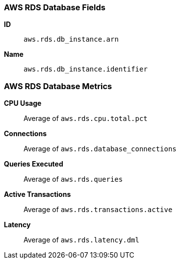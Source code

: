 [[aws-rds-metricset]]
[role="xpack"]

=== AWS RDS Database Fields

*ID*:: `aws.rds.db_instance.arn`
*Name*:: `aws.rds.db_instance.identifier`

[float]
=== AWS RDS Database Metrics

*CPU Usage*:: Average of `aws.rds.cpu.total.pct`

*Connections*:: Average of `aws.rds.database_connections`

*Queries Executed*:: Average of `aws.rds.queries`

*Active Transactions*:: Average of `aws.rds.transactions.active`

*Latency*:: Average of `aws.rds.latency.dml`


